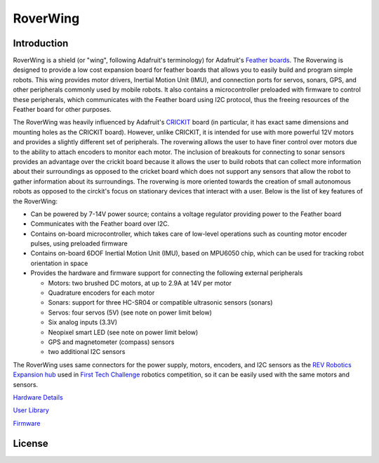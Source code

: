 *********
RoverWing
*********


Introduction
============
RoverWing is a  shield (or "wing", following Adafruit's terminology) for Adafruit's `Feather boards <https://www.adafruit.com/feather>`_. 
The Roverwing is designed to provide a low cost expansion board for feather boards that allows you to easily build and program simple robots.
This wing provides motor drivers, Inertial Motion Unit (IMU), and connection ports for servos, sonars, GPS, 
and other peripherals commonly used by mobile robots. It also contains a microcontroller preloaded with firmware 
to control these peripherals, which communicates with the Feather board using I2C protocol, thus the freeing resources 
of the Feather board for other purposes. 

The RoverWing was heavily influenced by Adafruit's `CRICKIT <https://www.adafruit.com/crickit>`_   board (in particular, it has exact same dimensions and 
mounting holes as the CRICKIT board). However, unlike CRICKIT, it is intended for use with more powerful 12V motors 
and provides a slightly different set of peripherals. The roverwing allows the user to have finer control over motors due to the ability to attach encoders to monitor each motor. The inclusion of breakouts for connecting to sonar sensors provides an advantage over the crickit board because it allows the user to build robots that can collect more information about their surroundings as opposed to the cricket board which does not support any sensors that allow the robot to gather information about its surroundings. The roverwing is more oriented towards the creation of small autonomous robots as opposed to the circkit's focus on stationary devices that interact with a user.
Below is the list of key features of the RoverWing:

* Can be powered by 7-14V power source; contains a voltage regulator providing power to the Feather board

* Communicates with the Feather board over I2C. 

* Contains on-board microcontroller, which takes care of low-level operations such as counting motor encoder pulses, using preloaded firmware

* Contains on-board 6DOF  Inertial Motion Unit (IMU), based on MPU6050 chip, which can be used for tracking robot orientation in space

* Provides the hardware and firmware support for connecting the following external peripherals

  - Motors: two brushed DC motors, at up to 2.9A at 14V per motor
  - Quadrature encoders for each motor
  - Sonars: support for three HC-SR04 or compatible ultrasonic sensors (sonars)  
  - Servos: four servos (5V) (see note on power limit below)
  - Six analog inputs (3.3V)
  - Neopixel smart LED (see note on power limit below)
  - GPS and magnetometer (compass) sensors
  - two additional I2C sensors
  

The RoverWing uses same connectors for the power supply, motors, encoders, and I2C sensors as the `REV Robotics Expansion hub <http://www.revrobotics.com/rev-31-1153/>`_ 
used in `First Tech Challenge <https://www.firstinspires.org/robotics/ftc>`_  robotics competition, so it can be easily used with the same motors and sensors. 
  
`Hardware Details <https://roverwing.github.io/RoverWingHardware/>`_

`User Library <https://roverwing.github.io/RoverWingLibrary/>`_

`Firmware <https://roverwing.github.io/RoverWingFirmware/>`_

License
=======


